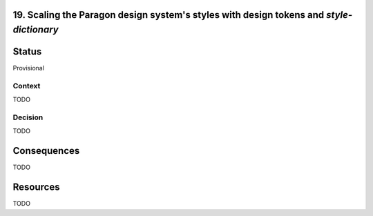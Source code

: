 19. Scaling the Paragon design system's styles with design tokens and `style-dictionary`
----------------------------------------------------------------------------------------

Status
------

Provisional

Context
_______

TODO

Decision
________

TODO

Consequences
------------
TODO

Resources
----------

TODO

